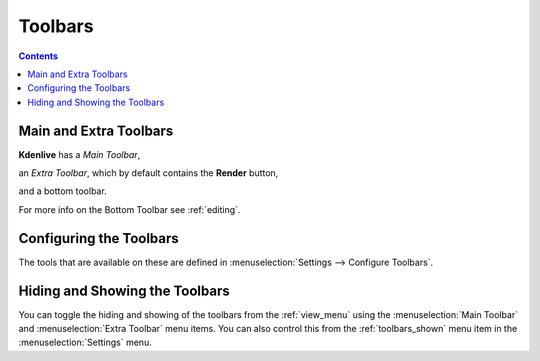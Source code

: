 .. metadata-placeholder

   :authors: - Claus Christensen
             - Yuri Chornoivan
             - Ttguy (https://userbase.kde.org/User:Ttguy)
             - Bushuev (https://userbase.kde.org/User:Bushuev)
             - Jack (https://userbase.kde.org/User:Jack)

   :license: Creative Commons License SA 4.0

.. _toolbars:

Toolbars
========

.. contents::

Main and Extra Toolbars
-----------------------

**Kdenlive** has a *Main Toolbar*,

.. image:: /images/Kdenlive_Main_tool_bar.png
   :align: left
   :alt: Kdenlive_Main_tool_bar


an *Extra Toolbar*, which by default contains the **Render** button,   

.. image:: /images/Kdenlive_Render_button.png
   :align: left
   :alt: Kdenlive_Render_button


and a bottom toolbar.    

.. image:: /images/kdenlive_bottom_toolbar01.png
   :align: left
   :alt: kdenlive_bottom_toolbar01


For more info on the Bottom Toolbar see :ref:`editing`.


Configuring the Toolbars
------------------------

The tools that are available on these are defined in :menuselection:`Settings --> Configure Toolbars`.


.. image:: /images/kdenlive_configure_toolbars01.png
   :align: left
   :alt: kdenlive_configure_toolbars01


Hiding and Showing the Toolbars
-------------------------------

You can toggle the hiding and showing of the toolbars from the  :ref:`view_menu` using the :menuselection:`Main Toolbar` and :menuselection:`Extra Toolbar` menu items. You can also control this from the :ref:`toolbars_shown` menu item in the :menuselection:`Settings` menu.
